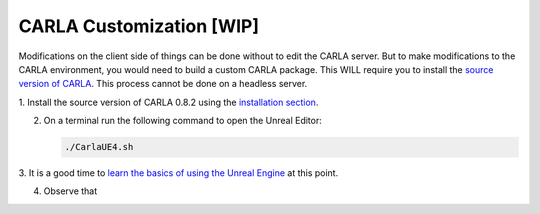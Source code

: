 CARLA Customization [WIP]
==========================

Modifications on the client side of things can be done without to edit the
CARLA server. But to make modifications to the CARLA environment, you would
need to build a custom CARLA package. This WILL require you to install the
`source version of CARLA <../simulator/installation.html#source-version>`_.
This process cannot be done on a headless server.

1. Install the source version of CARLA 0.8.2 using the
`installation section <../simulator/installation.html#source-version>`_.

2. On a terminal run the following command to open the Unreal Editor:

   .. code-block:: bash

      ./CarlaUE4.sh

3. It is a good time to `learn the basics of using the Unreal Engine
<https://docs.unrealengine.com/en-us/GettingStarted>`_ at this
point.

4. Observe that
